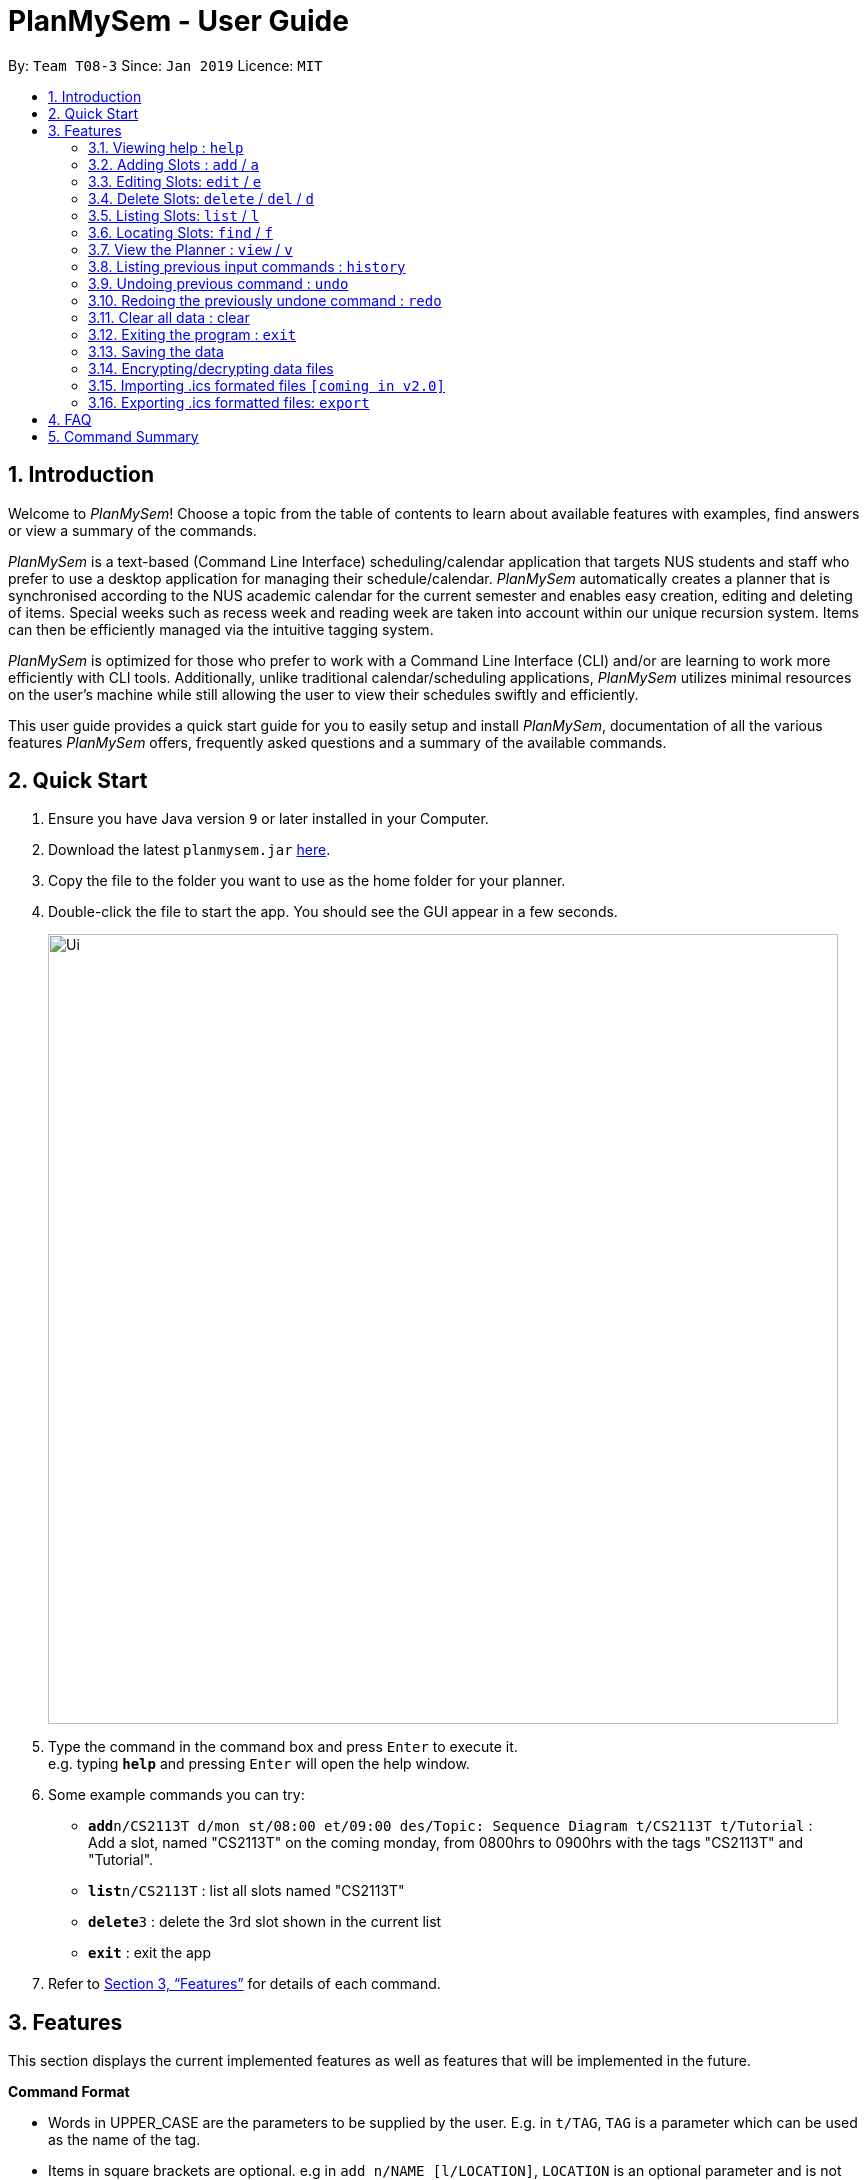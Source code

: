 ﻿= PlanMySem - User Guide
:site-section: UserGuide
:toc:
:toc-title:
:toc-placement: preamble
:sectnums:
:imagesDir: images
:stylesDir: stylesheets
:xrefstyle: full
:experimental:
ifdef::env-github[]
:tip-caption: :bulb:
:note-caption: :information_source:
endif::[]
:repoURL: https://github.com/CS2113-AY1819S2-T08-3/main

By: `Team T08-3`      Since: `Jan 2019`      Licence: `MIT`

== Introduction

Welcome to _PlanMySem_! Choose a topic from the table of contents to learn about available features with examples, find answers or view a summary of the commands.

_PlanMySem_ is a text-based (Command Line Interface) scheduling/calendar application that targets NUS students and staff who prefer to use a desktop application for managing their schedule/calendar.
_PlanMySem_ automatically creates a planner that is synchronised according to the NUS academic calendar for the current semester and enables easy creation, editing and deleting of items.
Special weeks such as recess week and reading week are taken into account within our unique recursion system.
Items can then be efficiently managed via the intuitive tagging system.

_PlanMySem_ is optimized for those who prefer to work with a Command Line Interface (CLI) and/or are learning to work more efficiently with CLI tools. Additionally, unlike traditional calendar/scheduling applications, _PlanMySem_ utilizes minimal resources on the user’s machine while still allowing the user to view their schedules swiftly and efficiently.

This user guide provides a quick start guide for you to easily setup and install _PlanMySem_, documentation of all the various features _PlanMySem_ offers, frequently asked questions and a summary of the available commands.

== Quick Start

.  Ensure you have Java version `9` or later installed in your Computer.
.  Download the latest `planmysem.jar` link:{repoURL}/releases[here].
.  Copy the file to the folder you want to use as the home folder for your planner.
.  Double-click the file to start the app. You should see the GUI appear in a few seconds.
+
image::Ui.png[width="790"]
+
.  Type the command in the command box and press kbd:[Enter] to execute it. +
e.g. typing *`help`* and pressing kbd:[Enter] will open the help window.
.  Some example commands you can try:


* **`add`**`n/CS2113T d/mon st/08:00 et/09:00 des/Topic: Sequence Diagram t/CS2113T t/Tutorial` : +
Add a slot, named "CS2113T" on the coming monday, from 0800hrs to 0900hrs with the tags "CS2113T" and "Tutorial".
* *`list`*`n/CS2113T` : list all slots named "CS2113T"
* **`delete`**`3` : delete the 3rd slot shown in the current list
* *`exit`* : exit the app

.  Refer to <<Features>> for details of each command.

[[Features]]
== Features

This section displays the current implemented features as well as features that will be implemented in the future.

====
*Command Format*

* Words in UPPER_CASE are the parameters to be supplied by the user. E.g. in `t/TAG`, `TAG` is a parameter which can be used as the name of the tag.
* Items in square brackets are optional. e.g in `add n/NAME [l/LOCATION]`, `LOCATION` is an optional parameter and is not required to successfully run the command.
* Items with `…` after them can be used multiple times including zero times e.g. `[t/TAG]…` can be used 0 times, or as `t/lab`, `t/lecture`, `t/tutorial` etc.
* Parameters can be in any order e.g. if the command specifies `st/START_TIME et/END_TIME d/DATE`, then both `et/09:00 st/08:00 d/2-13-2019` and `et/09:00 d/2-13-2019 st/08:00` are acceptable.

*Parameters*

Parameters in _PlanMySem_ are designed to be, short and easy to memorise. Once you are familarised with them, they should be intuitive to use.
The list of parameters below is useful for your reference as you jump right into grasping the system.

[horizontal]
*Parameter*:: *Description*
`n/`:: *Name of an activity _slot_.*
`d/`:: *Date / Day of week.* +
    Format: +
    * Dates: `01-01`, `2019-01-02`
    * Day of Week: `Monday`, `mon`, `1`
`st/`:: *Start Time.* +
    Format: +
    * 24-Hour in the form of “hh:mm”. e.g. `23:00`
    * 12-Hour in the form of `hh:mm+AM|PM`. e.g. `12:30 AM`
`et/`:: *End Time / duration.* +
    Format: +
    * 24-Hour in the form of “hh:mm”. e.g. `23:00`
    * 12-Hour in the form of `hh:mm+AM|PM`. e.g. `12:30 AM`
    * Duration of the event in minutes. e.g. `60` represents 60 minutes
`r/`:: *Specify recurrence of an activity _slot_.* +
    Format: +
    * Select normal weeks: `normal`
    * Select recess week: `recess`
    * Select reading week: `reading`
    * Select examination weeks: `exam`
    * Select past dates: `past`
`l/`:: *Location.*
`des/`:: *Description.*
`t/`:: *Tag.*
`nn/`:: *New name of an activity _slot_.*
`nd/`:: *New Date.*
`nst/`:: *New Start Time.*
`net/`:: *New End Time.*
`nl/`:: *New Location.*
`ndes/`:: *New Description.*
====

=== Viewing help : `help`
Displays all the available commands with the syntax and examples. +
Format: `help`

=== Adding Slots : `add` / `a`

Add _slots_ to the planner. +
Format: `add n/NAME d/DATE_OR_DAY_OF_WEEK st/START_TIME et/END_TIME_OR_DURATION +
[l/LOCATION] [des/DESCRIPTION] [r/normal] [r/recess] [r/reading] [r/exam] [r/past] [t/TAG]...`

Examples: +
* `add n/CS2113T Tutorial d/mon st/08:00 et/09:00 des/Topic: Sequence Diagram t/CS2113T t/Tutorial` +
Add a _slot_, named "CS2113T Tutorial" on the coming monday, from 0800hrs to 0900hrs with the tags "CS2113T" and "Tutorial".

* `add n/CS2113T Tutorial d/mon st/08:00 et/09:00 des/Topic: Sequence Diagram t/CS2113T t/Tutorial r/recess r/reading` +
Do the same but additionally, recurse the slot on recess and reading week.

* `add n/CS2113T Tutorial d/mon st/08:00 et/09:00 des/Topic: Sequence Diagram t/CS2113T t/Tutorial r/normal` +
Do the same but recurse the slot on "normal", instructional, weeks.

[NOTE]
====
You may add single _slots_ by omitting the recurrence parameter.
====

=== Editing Slots: `edit` / `e`

Edit _slots_.

1. Edit _slot(s)_ which contains certain _tag_(s). +
Format: `edit t/TAG... [nn/NEW_NAME] [nst/NEW_START_TIME] [net/NEW_END_TIME|DURATION] [nl/NEW_LOCATION] [nd/NEW_DESCRIPTION] [nt/NEW_TAG]...`
2. Edit specific _slot_ via the `list` command. +
Format: `edit INDEX [nn/NEW_NAME] [nd/NEW_DATE] [nst/NEW_START_TIME] [net/NEW_END_TIME|DURATION] [nl/NEW_LOCATION] [nd/NEW_DESCRIPTION] [nt/NEW_TAG]...`

[NOTE]
====
You are not able to edit a slot's date when selecting via _tags_.
To edit a _slot_'s date, you may use the `list` or `find` command and select specific _slots_ via index.
====

Examples:

* `edit t/CS2113T t/Tutorial nl/COM2 04-01` +
Edit slots that contain tags "CS2113T" and "Tutorial", set these _slot's_ location to "COM2 04-01".
* `edit 1 des/Topic: Sequence Diagram` +
Edit the first item from the previous result of the `list` or `find` command.

=== Delete Slots: `delete` / `del` / `d`

1. Delete _slot(s)_ which contains certain _tag_(s). +
Format: `delete t/TAG...`
2. Delete _slot_ via the `list` command. +
Format: `delete INDEX`

[NOTE]
====
You may delete a specific slot by using the `list` or `find` command and select the specific _slot_ via index.
====

Examples:

* `delete t/CS2113T t/Tutorial` +
Delete _slots_ that contain tags "CS2113T" and "Tutorial".
* `delete 2` +
Delete the second _slot_ shown via the `list` command.

=== Listing Slots: `list` / `l`

Lists all slots whose name directly matches the specified keyword (not case-sensitive). +
//Format: `list [past] [next] [all]`
Format: `list n/NAME`

//[NOTE]
//====
//If you do not specify a keyword, then the `all` keyword will be used and all _slots_ will be listed.
//====

Examples:

* `list n/CS2113T` +
List all _slots_ that is named `CS2113T` in the planner.

=== Locating Slots: `find` / `f`

Find all _slots_ whose part of their name contains the specified keyword and displays them as a list. +
Format: `find [KEYWORD]...`

//[NOTE]
//====
//TODO
//====

Example:

* `find CS` +
Find all _slots_ whose name contains `CS` (eg. CS1010, CS2113T, SCS1010)


=== View the Planner : `view` / `v`

View the planner in a month/week/day view.

1. View the monthly calendar view of the current academic semester. +
Format: `view month [MONTH]`
2. View the weekly calendar view of the current academic week. +
Format: `view week [WEEK]`
3. View the day view of a particular day in the academic semester. +
Format: `view day [DATE]`
4. View all the details in the planner. +
Format: `view all`

[NOTE]
====
If MONTH/WEEK/DATE is not specified, the current date is assumed.
====

Examples:

* `view day` +
View planner for the current date.
* `view day 01/03/2019` +
View planner for the first of March.
* `view week 7` +
View planner for week 7 of the academic calendar.
* `view week recess` +
View planner for recess week of the academic calendar.
* `view month March` +
View planner for the month of March.
* `view all` +
View all the details in the planner.


=== Listing previous input commands : `history`

Lists all the commands that you have entered in reverse chronological order. +
Format: `history`

=== Undoing previous command : `undo`

Restores the planner to the state before the previous command was executed. +
Format: `undo`

[NOTE]
====
The `clear` command cannot be undone.
====

=== Redoing the previously undone command : `redo`

Reverses the most recent `undo` command. +
Format: `redo`

=== Clear all data : clear

Clear all data stored on the planner. +
Format: `clear`

[WARNING]
====
The `clear` command cannot be undone! Your data will be permanently removed once `clear` is executed.
====

=== Exiting the program : `exit`

Exits the program. +
Format: `exit`

=== Saving the data

Planner data is saved in the hard disk automatically after any command that changes the data is executed. +
There is no need to save manually.


=== Encrypting/decrypting data files

Planner data is automatically encrypted before saving. You do not need to encrypt the data manually.

Planner data is automatically decrypted after loading. You do not need to decrypt the data manually.

// tag::importICS[]
=== Importing .ics formated files `[coming in v2.0]`


_{explain how the user can import .ics formatted files}_
// end::importICS[]

=== Exporting .ics formatted files: `export`

You can export the planner as an .ics file.

[NOTE]
====
The exported file is named "PlanMySem.ics" and is saved in the main directory.
Double-clicking the .ics file will import the planner data into your personal calendar app. +
====

[NOTE]
====
A file with the ICS file extension is an iCalendar file.
These are plain text files that include calendar event details like a description, beginning and ending times, location, etc.
====

== FAQ

*Q*: How do I transfer my data to another Computer? +
*A*: In order to transfer your data to another Computer, you should:

1. Install the app on the other computer +
2. Copy _PlanMySem.txt_ from your old _PlanMySem_ folder and paste it into the new _PlanMySem_ folder. +

This will overwrite the empty data file it creates with the file that contains the data of your previous _PlanMySem_ folder.


== Command Summary

* *View help* : `help` +
* *Add Slot* : `add n/NAME d/DATE_OR_DAY_OF_WEEK st/START_TIME et/END_TIME_OR_DURATION [l/LOCATION] [des/DESCRIPTION] [r/normal] [r/recess] [r/reading] [r/exam] [r/past] [t/TAG]…​` +
e.g. `add n/CS2113T Tutorial d/mon st/08:00 et/09:00 des/Topic: Sequence Diagram t/CS2113T t/Tutorial` +
* *List Slot(s)* : `list n/NAME` +
eg. `list n/CS2113T`
* *Edit Slot* : +
1. Via tags: `edit t/TAG... [nn/NEW_NAME] [nst/NEW_START_TIME] [net/NEW_END_TIME|DURATION] [nl/NEW_LOCATION] [nd/NEW_DESCRIPTION] [nt/NEW_TAG]...` +
e.g. `edit t/CS2113T t/Tutorial nl/COM2 04-01`
2. Via `list` command: `edit INDEX [nn/NEW_NAME] [nd/NEW_DATE] [nst/NEW_START_TIME] [net/NEW_END_TIME|DURATION] [nl/NEW_LOCATION] [nd/NEW_DESCRIPTION] [nt/NEW_TAG]...` +
e.g. `edit 1 des/Topic: Sequence Diagram`
* *Delete Slot* : +
1. Via tags: `delete t/TAG…​` +
eg. `delete t/CS2113T t/Tutorial`
2. Via `list` command: `delete INDEX` +
eg. `delete 2`
* *Find Slots* : `find [KEYWORD]…​` +
e.g. `find CS`
* *View planner* : `view day [DATE] | view week [WEEK] | view month [MONTH]` +
e.g.`view month`
* *View all details* : `view all`
* *View history* : `history`
* *Undo previous command* : `undo`
* *Redo previously undone command* : `redo`
* *Clear all data* : `clear`
* *Exit the program* : `exit`
* *Export .ics  files* : `export`
